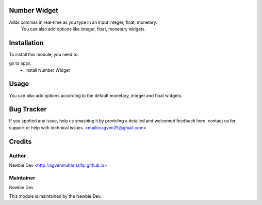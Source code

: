 =======================
Number Widget
=======================

Adds commas in real-time as you type in an input integer, float, monetary.
            You can also add options like integer, float, monetary widgets.


============
Installation
============

To install this module, you need to:

go to apps, 
    - install Number Widget

=====
Usage
=====

.. code-block:: xml
    <field name="integer_field" widget="integer_direct_comma"/>
    
    <field name="float_field" widget="float_direct_comma"/>
    
    <field name="monetary_field" widget="monetary_direct_comma"/>

You can also add options according to the default monetary, integer and float widgets.

===========
Bug Tracker
===========

If you spotted any issue, help us smashing it by providing a detailed and welcomed feedback here.
contact us for support or help with technical issues. <mailto:agven25@gmail.com>

=======
Credits
=======


Author
======

Newbie Dev <http://agvenmuharisrifqi.github.io>

Maintainer
==========

Newbie Dev

This module is maintained by the Newbie Dev.